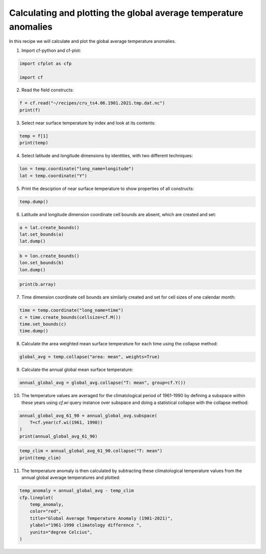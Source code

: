 
.. DO NOT EDIT.
.. THIS FILE WAS AUTOMATICALLY GENERATED BY SPHINX-GALLERY.
.. TO MAKE CHANGES, EDIT THE SOURCE PYTHON FILE:
.. "recipes/plot_2_recipe.py"
.. LINE NUMBERS ARE GIVEN BELOW.

.. only:: html

    .. note::
        :class: sphx-glr-download-link-note

        Click :ref:`here <sphx_glr_download_recipes_plot_2_recipe.py>`
        to download the full example code

.. rst-class:: sphx-glr-example-title

.. _sphx_glr_recipes_plot_2_recipe.py:


Calculating and plotting the global average temperature anomalies
====================

In this recipe we will calculate and plot the global average temperature anomalies.

.. GENERATED FROM PYTHON SOURCE LINES 9-10

1. Import cf-python and cf-plot:

.. GENERATED FROM PYTHON SOURCE LINES 10-15

.. code-block:: python


    import cfplot as cfp

    import cf








.. GENERATED FROM PYTHON SOURCE LINES 16-17

2. Read the field constructs:

.. GENERATED FROM PYTHON SOURCE LINES 17-21

.. code-block:: python


    f = cf.read("~/recipes/cru_ts4.06.1901.2021.tmp.dat.nc")
    print(f)





.. rst-class:: sphx-glr-script-out

 .. code-block:: none

    [<CF Field: ncvar%stn(long_name=time(1452), long_name=latitude(360), long_name=longitude(720))>,
     <CF Field: long_name=near-surface temperature(long_name=time(1452), long_name=latitude(360), long_name=longitude(720)) degrees Celsius>]




.. GENERATED FROM PYTHON SOURCE LINES 22-23

3. Select near surface temperature by index and look at its contents:

.. GENERATED FROM PYTHON SOURCE LINES 23-27

.. code-block:: python


    temp = f[1]
    print(temp)





.. rst-class:: sphx-glr-script-out

 .. code-block:: none

    /home/david/miniconda3/lib/python3.10/site-packages/numpy/ma/core.py:467: RuntimeWarning: invalid value encountered in cast
      fill_value = np.array(fill_value, copy=False, dtype=ndtype)
    Field: long_name=near-surface temperature (ncvar%tmp)
    -----------------------------------------------------
    Data            : long_name=near-surface temperature(long_name=time(1452), long_name=latitude(360), long_name=longitude(720)) degrees Celsius
    Dimension coords: long_name=time(1452) = [1901-01-16 00:00:00, ..., 2021-12-16 00:00:00] gregorian
                    : long_name=latitude(360) = [-89.75, ..., 89.75] degrees_north
                    : long_name=longitude(720) = [-179.75, ..., 179.75] degrees_east




.. GENERATED FROM PYTHON SOURCE LINES 28-29

4. Select latitude and longitude dimensions by identities, with two different techniques:

.. GENERATED FROM PYTHON SOURCE LINES 29-33

.. code-block:: python


    lon = temp.coordinate("long_name=longitude")
    lat = temp.coordinate("Y")








.. GENERATED FROM PYTHON SOURCE LINES 34-35

5. Print the desciption of near surface temperature to show properties of all constructs:

.. GENERATED FROM PYTHON SOURCE LINES 35-38

.. code-block:: python


    temp.dump()





.. rst-class:: sphx-glr-script-out

 .. code-block:: none

    /home/david/miniconda3/lib/python3.10/site-packages/numpy/ma/core.py:467: RuntimeWarning: invalid value encountered in cast
      fill_value = np.array(fill_value, copy=False, dtype=ndtype)
    -----------------------------------------------------
    Field: long_name=near-surface temperature (ncvar%tmp)
    -----------------------------------------------------
    Conventions = 'CF-1.4'
    _FillValue = 9.96921e+36
    comment = 'Access to these data is available to any registered CEDA user.'
    contact = 'support@ceda.ac.uk'
    correlation_decay_distance = 1200.0
    history = 'Fri 29 Apr 14:35:01 BST 2022 : User f098 : Program makegridsauto.for
               called by update.for'
    institution = 'Data held at British Atmospheric Data Centre, RAL, UK.'
    long_name = 'near-surface temperature'
    missing_value = 9.96921e+36
    references = 'Information on the data is available at
                  http://badc.nerc.ac.uk/data/cru/'
    source = 'Run ID = 2204291347. Data generated from:tmp.2204291209.dtb'
    title = 'CRU TS4.06 Mean Temperature'
    units = 'degrees Celsius'

    Data(long_name=time(1452), long_name=latitude(360), long_name=longitude(720)) = [[[--, ..., --]]] degrees Celsius

    Domain Axis: long_name=latitude(360)
    Domain Axis: long_name=longitude(720)
    Domain Axis: long_name=time(1452)

    Dimension coordinate: long_name=time
        calendar = 'gregorian'
        long_name = 'time'
        units = 'days since 1900-1-1'
        Data(long_name=time(1452)) = [1901-01-16 00:00:00, ..., 2021-12-16 00:00:00] gregorian

    Dimension coordinate: long_name=latitude
        long_name = 'latitude'
        units = 'degrees_north'
        Data(long_name=latitude(360)) = [-89.75, ..., 89.75] degrees_north

    Dimension coordinate: long_name=longitude
        long_name = 'longitude'
        units = 'degrees_east'
        Data(long_name=longitude(720)) = [-179.75, ..., 179.75] degrees_east





.. GENERATED FROM PYTHON SOURCE LINES 39-40

6. Latitude and longitude dimension coordinate cell bounds are absent, which are created and set:

.. GENERATED FROM PYTHON SOURCE LINES 40-45

.. code-block:: python


    a = lat.create_bounds()
    lat.set_bounds(a)
    lat.dump()





.. rst-class:: sphx-glr-script-out

 .. code-block:: none

    Dimension coordinate: long_name=latitude
        long_name = 'latitude'
        units = 'degrees_north'
        Data(360) = [-89.75, ..., 89.75] degrees_north
        Bounds:units = 'degrees_north'
        Bounds:Data(360, 2) = [[-90.0, ..., 90.0]] degrees_north




.. GENERATED FROM PYTHON SOURCE LINES 46-51

.. code-block:: python


    b = lon.create_bounds()
    lon.set_bounds(b)
    lon.dump()





.. rst-class:: sphx-glr-script-out

 .. code-block:: none

    Dimension coordinate: long_name=longitude
        long_name = 'longitude'
        units = 'degrees_east'
        Data(720) = [-179.75, ..., 179.75] degrees_east
        Bounds:units = 'degrees_east'
        Bounds:Data(720, 2) = [[-180.0, ..., 180.0]] degrees_east




.. GENERATED FROM PYTHON SOURCE LINES 52-55

.. code-block:: python


    print(b.array)





.. rst-class:: sphx-glr-script-out

 .. code-block:: none

    [[-180.  -179.5]
     [-179.5 -179. ]
     [-179.  -178.5]
     ...
     [ 178.5  179. ]
     [ 179.   179.5]
     [ 179.5  180. ]]




.. GENERATED FROM PYTHON SOURCE LINES 56-57

7. Time dimension coordinate cell bounds are similarly created and set for cell sizes of one calendar month:

.. GENERATED FROM PYTHON SOURCE LINES 57-63

.. code-block:: python


    time = temp.coordinate("long_name=time")
    c = time.create_bounds(cellsize=cf.M())
    time.set_bounds(c)
    time.dump()





.. rst-class:: sphx-glr-script-out

 .. code-block:: none

    /home/david/miniconda3/lib/python3.10/site-packages/numpy/ma/core.py:467: RuntimeWarning: invalid value encountered in cast
      fill_value = np.array(fill_value, copy=False, dtype=ndtype)
    Dimension coordinate: long_name=time
        calendar = 'gregorian'
        long_name = 'time'
        units = 'days since 1900-1-1'
        Data(1452) = [1901-01-16 00:00:00, ..., 2021-12-16 00:00:00] gregorian
        Bounds:calendar = 'gregorian'
        Bounds:units = 'days since 1900-1-1'
        Bounds:Data(1452, 2) = [[1901-01-01 00:00:00, ..., 2022-01-01 00:00:00]] gregorian




.. GENERATED FROM PYTHON SOURCE LINES 64-65

8. Calculate the area weighted mean surface temperature for each time using the collapse method:

.. GENERATED FROM PYTHON SOURCE LINES 65-68

.. code-block:: python


    global_avg = temp.collapse("area: mean", weights=True)








.. GENERATED FROM PYTHON SOURCE LINES 69-70

9. Calculate the annual global mean surface temperature:

.. GENERATED FROM PYTHON SOURCE LINES 70-73

.. code-block:: python


    annual_global_avg = global_avg.collapse("T: mean", group=cf.Y())








.. GENERATED FROM PYTHON SOURCE LINES 74-75

10. The temperature values are averaged for the climatological period of 1961-1990 by defining a subspace within these years using `cf.wi` query instance over subspace and doing a statistical collapse with the collapse method:

.. GENERATED FROM PYTHON SOURCE LINES 75-81

.. code-block:: python


    annual_global_avg_61_90 = annual_global_avg.subspace(
        T=cf.year(cf.wi(1961, 1990))
    )
    print(annual_global_avg_61_90)





.. rst-class:: sphx-glr-script-out

 .. code-block:: none

    /home/david/miniconda3/lib/python3.10/site-packages/numpy/ma/core.py:467: RuntimeWarning: invalid value encountered in cast
      fill_value = np.array(fill_value, copy=False, dtype=ndtype)
    /home/david/miniconda3/lib/python3.10/site-packages/numpy/ma/core.py:467: RuntimeWarning: invalid value encountered in cast
      fill_value = np.array(fill_value, copy=False, dtype=ndtype)
    Field: long_name=near-surface temperature (ncvar%tmp)
    -----------------------------------------------------
    Data            : long_name=near-surface temperature(long_name=time(30), long_name=latitude(1), long_name=longitude(1)) degrees Celsius
    Cell methods    : area: mean long_name=time(30): mean
    Dimension coords: long_name=time(30) = [1961-07-02 12:00:00, ..., 1990-07-02 12:00:00] gregorian
                    : long_name=latitude(1) = [0.0] degrees_north
                    : long_name=longitude(1) = [0.0] degrees_east




.. GENERATED FROM PYTHON SOURCE LINES 82-86

.. code-block:: python


    temp_clim = annual_global_avg_61_90.collapse("T: mean")
    print(temp_clim)





.. rst-class:: sphx-glr-script-out

 .. code-block:: none

    Field: long_name=near-surface temperature (ncvar%tmp)
    -----------------------------------------------------
    Data            : long_name=near-surface temperature(long_name=time(1), long_name=latitude(1), long_name=longitude(1)) degrees Celsius
    Cell methods    : area: mean long_name=time(1): mean
    Dimension coords: long_name=time(1) = [1976-01-01 12:00:00] gregorian
                    : long_name=latitude(1) = [0.0] degrees_north
                    : long_name=longitude(1) = [0.0] degrees_east




.. GENERATED FROM PYTHON SOURCE LINES 87-88

11. The temperature anomaly is then calculated by subtracting these climatological temperature values from the annual global average temperatures and plotted:

.. GENERATED FROM PYTHON SOURCE LINES 88-97

.. code-block:: python


    temp_anomaly = annual_global_avg - temp_clim
    cfp.lineplot(
        temp_anomaly,
        color="red",
        title="Global Average Temperature Anomaly (1901-2021)",
        ylabel="1961-1990 climatology difference ",
        yunits="degree Celcius",
    )



.. image-sg:: /recipes/images/sphx_glr_plot_2_recipe_001.png
   :alt: Global Average Temperature Anomaly (1901-2021)
   :srcset: /recipes/images/sphx_glr_plot_2_recipe_001.png
   :class: sphx-glr-single-img


.. rst-class:: sphx-glr-script-out

 .. code-block:: none

    /home/david/miniconda3/lib/python3.10/site-packages/numpy/ma/core.py:467: RuntimeWarning: invalid value encountered in cast
      fill_value = np.array(fill_value, copy=False, dtype=ndtype)





.. rst-class:: sphx-glr-timing

   **Total running time of the script:** ( 0 minutes  47.408 seconds)


.. _sphx_glr_download_recipes_plot_2_recipe.py:

.. only:: html

  .. container:: sphx-glr-footer sphx-glr-footer-example


    .. container:: sphx-glr-download sphx-glr-download-python

      :download:`Download Python source code: plot_2_recipe.py <plot_2_recipe.py>`

    .. container:: sphx-glr-download sphx-glr-download-jupyter

      :download:`Download Jupyter notebook: plot_2_recipe.ipynb <plot_2_recipe.ipynb>`


.. only:: html

 .. rst-class:: sphx-glr-signature

    `Gallery generated by Sphinx-Gallery <https://sphinx-gallery.github.io>`_
